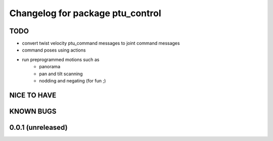^^^^^^^^^^^^^^^^^^^^^^^^^^^^^^^^^
Changelog for package ptu_control
^^^^^^^^^^^^^^^^^^^^^^^^^^^^^^^^^

TODO
----
* convert twist velocity ptu_command messages to joint command messages
* command poses using actions
* run preprogrammed motions such as 
	- panorama
	- pan and tilt scanning
	- nodding and negating (for fun ;)

NICE TO HAVE
------------

KNOWN BUGS
----------

0.0.1 (unreleased)
------------------
